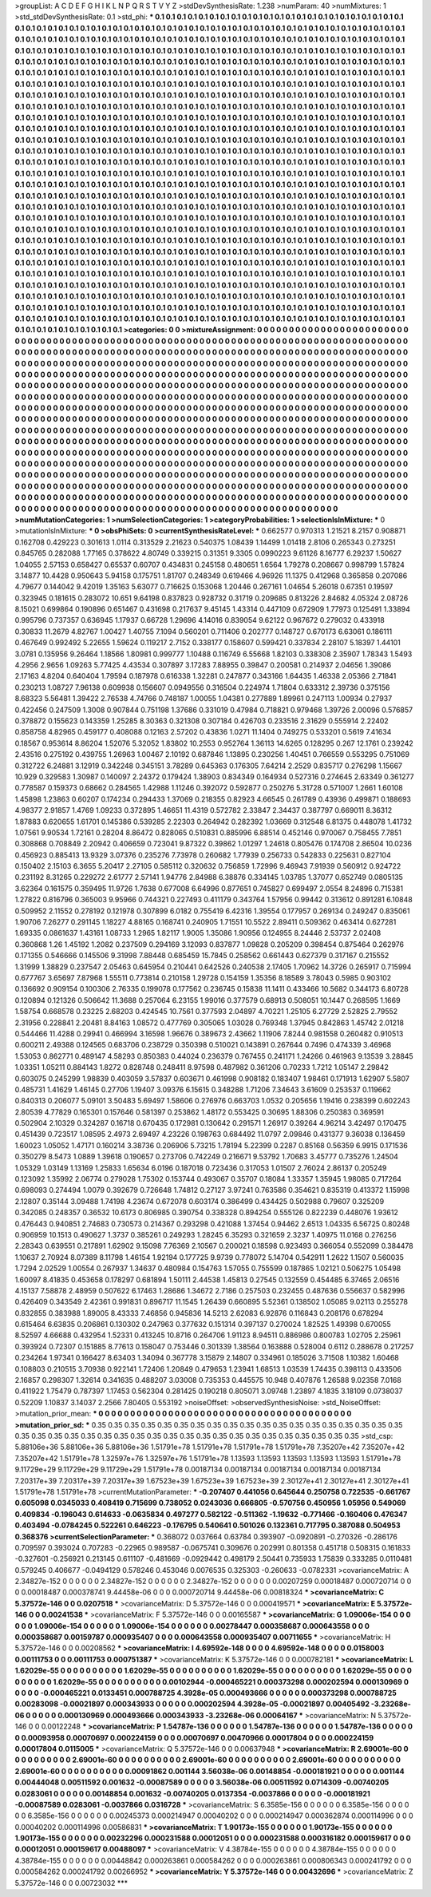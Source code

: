 >groupList:
A C D E F G H I K L
N P Q R S T V Y Z 
>stdDevSynthesisRate:
1.238 
>numParam:
40
>numMixtures:
1
>std_stdDevSynthesisRate:
0.1
>std_phi:
***
0.1 0.1 0.1 0.1 0.1 0.1 0.1 0.1 0.1 0.1
0.1 0.1 0.1 0.1 0.1 0.1 0.1 0.1 0.1 0.1
0.1 0.1 0.1 0.1 0.1 0.1 0.1 0.1 0.1 0.1
0.1 0.1 0.1 0.1 0.1 0.1 0.1 0.1 0.1 0.1
0.1 0.1 0.1 0.1 0.1 0.1 0.1 0.1 0.1 0.1
0.1 0.1 0.1 0.1 0.1 0.1 0.1 0.1 0.1 0.1
0.1 0.1 0.1 0.1 0.1 0.1 0.1 0.1 0.1 0.1
0.1 0.1 0.1 0.1 0.1 0.1 0.1 0.1 0.1 0.1
0.1 0.1 0.1 0.1 0.1 0.1 0.1 0.1 0.1 0.1
0.1 0.1 0.1 0.1 0.1 0.1 0.1 0.1 0.1 0.1
0.1 0.1 0.1 0.1 0.1 0.1 0.1 0.1 0.1 0.1
0.1 0.1 0.1 0.1 0.1 0.1 0.1 0.1 0.1 0.1
0.1 0.1 0.1 0.1 0.1 0.1 0.1 0.1 0.1 0.1
0.1 0.1 0.1 0.1 0.1 0.1 0.1 0.1 0.1 0.1
0.1 0.1 0.1 0.1 0.1 0.1 0.1 0.1 0.1 0.1
0.1 0.1 0.1 0.1 0.1 0.1 0.1 0.1 0.1 0.1
0.1 0.1 0.1 0.1 0.1 0.1 0.1 0.1 0.1 0.1
0.1 0.1 0.1 0.1 0.1 0.1 0.1 0.1 0.1 0.1
0.1 0.1 0.1 0.1 0.1 0.1 0.1 0.1 0.1 0.1
0.1 0.1 0.1 0.1 0.1 0.1 0.1 0.1 0.1 0.1
0.1 0.1 0.1 0.1 0.1 0.1 0.1 0.1 0.1 0.1
0.1 0.1 0.1 0.1 0.1 0.1 0.1 0.1 0.1 0.1
0.1 0.1 0.1 0.1 0.1 0.1 0.1 0.1 0.1 0.1
0.1 0.1 0.1 0.1 0.1 0.1 0.1 0.1 0.1 0.1
0.1 0.1 0.1 0.1 0.1 0.1 0.1 0.1 0.1 0.1
0.1 0.1 0.1 0.1 0.1 0.1 0.1 0.1 0.1 0.1
0.1 0.1 0.1 0.1 0.1 0.1 0.1 0.1 0.1 0.1
0.1 0.1 0.1 0.1 0.1 0.1 0.1 0.1 0.1 0.1
0.1 0.1 0.1 0.1 0.1 0.1 0.1 0.1 0.1 0.1
0.1 0.1 0.1 0.1 0.1 0.1 0.1 0.1 0.1 0.1
0.1 0.1 0.1 0.1 0.1 0.1 0.1 0.1 0.1 0.1
0.1 0.1 0.1 0.1 0.1 0.1 0.1 0.1 0.1 0.1
0.1 0.1 0.1 0.1 0.1 0.1 0.1 0.1 0.1 0.1
0.1 0.1 0.1 0.1 0.1 0.1 0.1 0.1 0.1 0.1
0.1 0.1 0.1 0.1 0.1 0.1 0.1 0.1 0.1 0.1
0.1 0.1 0.1 0.1 0.1 0.1 0.1 0.1 0.1 0.1
0.1 0.1 0.1 0.1 0.1 0.1 0.1 0.1 0.1 0.1
0.1 0.1 0.1 0.1 0.1 0.1 0.1 0.1 0.1 0.1
0.1 0.1 0.1 0.1 0.1 0.1 0.1 0.1 0.1 0.1
0.1 0.1 0.1 0.1 0.1 0.1 0.1 0.1 0.1 0.1
0.1 0.1 0.1 0.1 0.1 0.1 0.1 0.1 0.1 0.1
0.1 0.1 0.1 0.1 0.1 0.1 0.1 0.1 0.1 0.1
0.1 0.1 0.1 0.1 0.1 0.1 0.1 0.1 0.1 0.1
0.1 0.1 0.1 0.1 0.1 0.1 0.1 0.1 0.1 0.1
0.1 0.1 0.1 0.1 0.1 0.1 0.1 0.1 0.1 0.1
0.1 0.1 0.1 0.1 0.1 0.1 0.1 0.1 0.1 0.1
0.1 0.1 0.1 0.1 0.1 0.1 0.1 0.1 0.1 0.1
0.1 0.1 0.1 0.1 0.1 0.1 0.1 0.1 0.1 0.1
0.1 0.1 0.1 0.1 0.1 0.1 0.1 0.1 0.1 0.1
0.1 0.1 0.1 0.1 0.1 0.1 0.1 0.1 0.1 0.1
0.1 0.1 0.1 0.1 0.1 0.1 0.1 0.1 0.1 0.1
0.1 0.1 0.1 0.1 0.1 0.1 0.1 0.1 0.1 0.1
0.1 0.1 0.1 0.1 0.1 0.1 0.1 0.1 0.1 0.1
0.1 0.1 0.1 0.1 0.1 0.1 0.1 0.1 0.1 0.1
0.1 0.1 0.1 0.1 0.1 0.1 0.1 0.1 0.1 0.1
0.1 0.1 0.1 0.1 0.1 0.1 0.1 0.1 0.1 0.1
0.1 0.1 0.1 0.1 0.1 0.1 0.1 0.1 0.1 0.1
0.1 0.1 0.1 0.1 0.1 0.1 0.1 0.1 0.1 0.1
0.1 0.1 0.1 0.1 0.1 0.1 0.1 0.1 0.1 0.1
0.1 0.1 0.1 0.1 0.1 0.1 0.1 0.1 0.1 0.1
0.1 0.1 0.1 0.1 0.1 0.1 0.1 0.1 0.1 0.1
0.1 0.1 0.1 0.1 0.1 0.1 0.1 0.1 0.1 0.1
0.1 0.1 0.1 0.1 0.1 0.1 0.1 0.1 0.1 0.1
0.1 0.1 0.1 0.1 0.1 0.1 0.1 0.1 0.1 0.1
0.1 0.1 0.1 0.1 0.1 0.1 0.1 0.1 0.1 0.1
0.1 0.1 0.1 0.1 0.1 0.1 0.1 0.1 0.1 0.1
0.1 0.1 0.1 0.1 0.1 0.1 0.1 0.1 0.1 0.1
0.1 0.1 0.1 0.1 0.1 0.1 0.1 0.1 0.1 0.1
0.1 0.1 0.1 0.1 0.1 0.1 0.1 0.1 0.1 0.1
0.1 0.1 0.1 0.1 0.1 0.1 0.1 0.1 0.1 0.1
0.1 0.1 0.1 0.1 0.1 0.1 0.1 0.1 0.1 0.1
0.1 0.1 0.1 0.1 0.1 0.1 0.1 0.1 0.1 0.1
0.1 0.1 0.1 0.1 0.1 0.1 0.1 0.1 0.1 0.1
0.1 0.1 0.1 0.1 0.1 0.1 0.1 0.1 0.1 0.1
0.1 0.1 0.1 0.1 0.1 0.1 0.1 0.1 0.1 0.1
0.1 0.1 0.1 0.1 0.1 0.1 0.1 0.1 0.1 0.1
0.1 0.1 0.1 0.1 0.1 0.1 0.1 0.1 0.1 0.1
0.1 0.1 0.1 0.1 0.1 0.1 0.1 0.1 0.1 0.1
0.1 0.1 0.1 0.1 0.1 0.1 0.1 0.1 0.1 0.1
0.1 0.1 0.1 0.1 0.1 0.1 0.1 0.1 0.1 0.1
0.1 0.1 0.1 0.1 0.1 0.1 0.1 0.1 0.1 0.1
0.1 0.1 0.1 0.1 0.1 0.1 0.1 0.1 0.1 0.1
0.1 0.1 0.1 0.1 0.1 0.1 0.1 0.1 0.1 0.1
0.1 0.1 0.1 0.1 0.1 0.1 0.1 0.1 0.1 0.1
0.1 0.1 0.1 0.1 0.1 0.1 0.1 0.1 0.1 0.1
0.1 0.1 0.1 0.1 0.1 0.1 0.1 0.1 0.1 0.1
0.1 0.1 0.1 0.1 0.1 0.1 0.1 0.1 0.1 0.1
0.1 0.1 0.1 0.1 0.1 0.1 0.1 0.1 0.1 0.1
0.1 0.1 0.1 0.1 0.1 0.1 0.1 0.1 0.1 0.1
0.1 0.1 0.1 0.1 0.1 0.1 0.1 0.1 0.1 0.1
0.1 0.1 0.1 0.1 0.1 0.1 0.1 0.1 0.1 0.1
0.1 0.1 0.1 0.1 0.1 0.1 0.1 0.1 0.1 0.1
0.1 0.1 0.1 0.1 0.1 0.1 0.1 0.1 0.1 0.1
0.1 0.1 0.1 0.1 0.1 0.1 0.1 0.1 0.1 0.1
0.1 0.1 0.1 0.1 0.1 0.1 0.1 0.1 0.1 0.1
0.1 0.1 0.1 0.1 0.1 0.1 0.1 0.1 0.1 0.1
0.1 0.1 0.1 0.1 0.1 0.1 0.1 0.1 0.1 0.1
0.1 0.1 0.1 0.1 0.1 0.1 0.1 0.1 0.1 0.1
0.1 0.1 0.1 0.1 0.1 0.1 0.1 0.1 0.1 0.1
0.1 0.1 0.1 0.1 0.1 0.1 0.1 0.1 0.1 0.1
0.1 0.1 0.1 0.1 0.1 
>categories:
0 0
>mixtureAssignment:
0 0 0 0 0 0 0 0 0 0 0 0 0 0 0 0 0 0 0 0 0 0 0 0 0 0 0 0 0 0 0 0 0 0 0 0 0 0 0 0 0 0 0 0 0 0 0 0 0 0
0 0 0 0 0 0 0 0 0 0 0 0 0 0 0 0 0 0 0 0 0 0 0 0 0 0 0 0 0 0 0 0 0 0 0 0 0 0 0 0 0 0 0 0 0 0 0 0 0 0
0 0 0 0 0 0 0 0 0 0 0 0 0 0 0 0 0 0 0 0 0 0 0 0 0 0 0 0 0 0 0 0 0 0 0 0 0 0 0 0 0 0 0 0 0 0 0 0 0 0
0 0 0 0 0 0 0 0 0 0 0 0 0 0 0 0 0 0 0 0 0 0 0 0 0 0 0 0 0 0 0 0 0 0 0 0 0 0 0 0 0 0 0 0 0 0 0 0 0 0
0 0 0 0 0 0 0 0 0 0 0 0 0 0 0 0 0 0 0 0 0 0 0 0 0 0 0 0 0 0 0 0 0 0 0 0 0 0 0 0 0 0 0 0 0 0 0 0 0 0
0 0 0 0 0 0 0 0 0 0 0 0 0 0 0 0 0 0 0 0 0 0 0 0 0 0 0 0 0 0 0 0 0 0 0 0 0 0 0 0 0 0 0 0 0 0 0 0 0 0
0 0 0 0 0 0 0 0 0 0 0 0 0 0 0 0 0 0 0 0 0 0 0 0 0 0 0 0 0 0 0 0 0 0 0 0 0 0 0 0 0 0 0 0 0 0 0 0 0 0
0 0 0 0 0 0 0 0 0 0 0 0 0 0 0 0 0 0 0 0 0 0 0 0 0 0 0 0 0 0 0 0 0 0 0 0 0 0 0 0 0 0 0 0 0 0 0 0 0 0
0 0 0 0 0 0 0 0 0 0 0 0 0 0 0 0 0 0 0 0 0 0 0 0 0 0 0 0 0 0 0 0 0 0 0 0 0 0 0 0 0 0 0 0 0 0 0 0 0 0
0 0 0 0 0 0 0 0 0 0 0 0 0 0 0 0 0 0 0 0 0 0 0 0 0 0 0 0 0 0 0 0 0 0 0 0 0 0 0 0 0 0 0 0 0 0 0 0 0 0
0 0 0 0 0 0 0 0 0 0 0 0 0 0 0 0 0 0 0 0 0 0 0 0 0 0 0 0 0 0 0 0 0 0 0 0 0 0 0 0 0 0 0 0 0 0 0 0 0 0
0 0 0 0 0 0 0 0 0 0 0 0 0 0 0 0 0 0 0 0 0 0 0 0 0 0 0 0 0 0 0 0 0 0 0 0 0 0 0 0 0 0 0 0 0 0 0 0 0 0
0 0 0 0 0 0 0 0 0 0 0 0 0 0 0 0 0 0 0 0 0 0 0 0 0 0 0 0 0 0 0 0 0 0 0 0 0 0 0 0 0 0 0 0 0 0 0 0 0 0
0 0 0 0 0 0 0 0 0 0 0 0 0 0 0 0 0 0 0 0 0 0 0 0 0 0 0 0 0 0 0 0 0 0 0 0 0 0 0 0 0 0 0 0 0 0 0 0 0 0
0 0 0 0 0 0 0 0 0 0 0 0 0 0 0 0 0 0 0 0 0 0 0 0 0 0 0 0 0 0 0 0 0 0 0 0 0 0 0 0 0 0 0 0 0 0 0 0 0 0
0 0 0 0 0 0 0 0 0 0 0 0 0 0 0 0 0 0 0 0 0 0 0 0 0 0 0 0 0 0 0 0 0 0 0 0 0 0 0 0 0 0 0 0 0 0 0 0 0 0
0 0 0 0 0 0 0 0 0 0 0 0 0 0 0 0 0 0 0 0 0 0 0 0 0 0 0 0 0 0 0 0 0 0 0 0 0 0 0 0 0 0 0 0 0 0 0 0 0 0
0 0 0 0 0 0 0 0 0 0 0 0 0 0 0 0 0 0 0 0 0 0 0 0 0 0 0 0 0 0 0 0 0 0 0 0 0 0 0 0 0 0 0 0 0 0 0 0 0 0
0 0 0 0 0 0 0 0 0 0 0 0 0 0 0 0 0 0 0 0 0 0 0 0 0 0 0 0 0 0 0 0 0 0 0 0 0 0 0 0 0 0 0 0 0 0 0 0 0 0
0 0 0 0 0 0 0 0 0 0 0 0 0 0 0 0 0 0 0 0 0 0 0 0 0 0 0 0 0 0 0 0 0 0 0 0 0 0 0 0 0 0 0 0 0 0 0 0 0 0
0 0 0 0 0 
>numMutationCategories:
1
>numSelectionCategories:
1
>categoryProbabilities:
1 
>selectionIsInMixture:
***
0 
>mutationIsInMixture:
***
0 
>obsPhiSets:
0
>currentSynthesisRateLevel:
***
0.662577 0.970313 1.21521 8.2157 0.908871 0.162708 0.429223 0.301613 1.0114 0.313529
2.21623 0.540375 1.08439 1.14499 1.01418 2.8106 0.265343 0.273251 0.845765 0.282088
1.77165 0.378622 4.80749 0.339215 0.31351 9.3305 0.0990223 9.61126 8.16777 6.29237
1.50627 1.04055 2.57153 0.658427 0.65537 0.60707 0.434831 0.245158 0.480651 1.6564
1.79278 0.208667 0.998799 1.57824 3.14877 10.4428 0.950643 5.94158 0.175751 1.81707
0.248349 0.619466 4.96926 11.1375 0.412968 0.365858 0.207086 4.79677 0.144042 9.42019
1.35163 5.63077 0.716625 0.153068 1.20446 0.267161 1.04654 5.26018 0.67351 0.19597
0.323945 0.181615 0.283072 10.651 9.64198 0.837823 0.928732 0.31719 0.209685 0.813226
2.84682 4.05324 2.08726 8.15021 0.699864 0.190896 0.651467 0.431698 0.217637 9.45145
1.43314 0.447109 0.672909 1.77973 0.125491 1.33894 0.995796 0.737357 0.636945 1.17937
0.66728 1.29696 4.14016 0.839054 9.62122 0.967672 0.279032 0.433918 0.30833 11.2679
4.82767 1.00427 1.40755 7.1094 0.560201 0.711406 0.202777 0.148727 0.670173 6.63061
0.186111 0.467649 0.992492 5.22655 1.59624 0.119217 2.7152 0.338177 0.158607 0.599421
0.337834 2.28107 5.18397 1.44101 3.0781 0.135956 9.26464 1.18566 1.80981 0.999777
1.10488 0.116749 6.55668 1.82103 0.338308 2.35907 1.78343 1.5493 4.2956 2.9656
1.09263 5.77425 4.43534 0.307897 3.17283 7.88955 0.39847 0.200581 0.214937 2.04656
1.39086 2.17163 4.8204 0.640404 1.79594 0.187978 0.616338 1.32281 0.247877 0.343166
1.64435 1.46338 2.05366 2.71841 0.230213 1.08727 7.96138 0.609938 0.156607 0.0949556
0.316504 0.224974 1.71804 0.633312 2.39736 0.375156 8.68323 5.56481 1.39422 2.76538
4.74766 0.748187 1.00055 1.04381 0.277889 1.89961 0.247113 1.00934 0.27937 0.422456
0.247509 1.3008 0.907844 0.751198 1.37686 0.331019 0.47984 0.718821 0.979468 1.39726
2.00096 0.576857 0.378872 0.155623 0.143359 1.25285 8.30363 0.321308 0.307184 0.426703
0.233516 2.31629 0.555914 2.22402 0.858758 4.82965 0.459177 0.408088 0.12163 2.57202
0.43836 1.0271 11.1404 0.749275 0.533201 0.5619 7.41634 0.18567 0.953614 8.86204
1.52076 5.32052 1.83802 10.2553 0.952764 1.36113 14.6265 0.128295 0.267 12.1761
0.239242 2.43516 0.275192 0.439755 1.26963 1.00467 2.10192 0.687846 1.13895 0.230256
1.40451 0.766559 0.553295 0.751069 0.312722 6.24881 3.12919 0.342248 0.345151 3.78289
0.645363 0.176305 7.64214 2.2529 0.835717 0.276298 1.15667 10.929 0.329583 1.30987
0.140097 2.24372 0.179424 1.38903 0.834349 0.164934 0.527316 0.274645 2.63349 0.361277
0.778587 0.159373 0.68662 0.284565 1.42988 1.11246 0.392072 0.592877 0.250276 5.31728
0.571007 1.2661 1.60108 1.45898 1.23863 0.60207 0.174234 0.294433 1.37069 0.218355
0.82923 4.66545 0.261789 0.43936 0.499871 0.188693 4.98377 2.91857 1.4769 1.09233
0.372895 1.46651 11.4319 0.572782 2.33847 2.34437 0.387797 0.669011 8.36312 1.87883
0.620655 1.61701 0.145386 0.539285 2.22303 0.264942 0.282392 1.03669 0.312548 6.81375
0.448078 1.41732 1.07561 9.90534 1.72161 0.28204 8.86472 0.828065 0.510831 0.885996
6.88514 0.452146 0.970067 0.758455 7.7851 0.308868 0.708849 2.20942 0.406659 0.723041
9.87322 0.39862 1.01297 1.24618 0.805476 0.174708 2.86504 10.0236 0.456923 0.885413
13.9329 3.07376 0.235276 7.73978 0.260682 1.77939 0.256733 0.542833 0.225631 0.827104
0.150402 2.15103 6.3655 5.20417 2.27105 0.585112 0.320632 0.756859 1.72996 9.46943
7.91939 0.560912 0.924722 0.231192 8.31265 0.229272 2.61777 2.57141 1.94776 2.84988
6.38876 0.334145 1.03785 1.37077 0.652749 0.0805135 3.62364 0.161575 0.359495 11.9726
1.7638 0.677008 6.64996 0.877651 0.745827 0.699497 2.0554 8.24896 0.715381 1.27822
0.816796 0.365003 9.95966 0.744321 0.227493 0.411179 0.343764 1.57956 0.99442 0.313612
0.891281 6.10848 0.509952 2.11552 0.278192 0.121978 0.307899 6.0182 0.755419 6.42316
1.39554 0.177957 0.269134 0.249247 0.835061 1.90706 7.26277 0.291145 1.18227 4.88165
0.168741 0.240905 1.71551 10.5522 2.89411 0.509362 0.463414 0.627281 1.69335 0.0861637
1.43161 1.08733 1.2965 1.82117 1.9005 1.35086 1.90956 0.124955 8.24446 2.53737
2.02408 0.360868 1.26 1.45192 1.2082 0.237509 0.294169 3.12093 0.837877 1.09828
0.205209 0.398454 0.875464 0.262976 0.171355 0.546666 0.145506 9.31998 7.88448 0.685459
15.7845 0.258562 0.661443 0.627379 0.317167 0.215552 1.31999 1.38829 0.237547 2.05463
0.645954 0.210441 0.642526 0.240538 2.17405 1.70962 14.3726 0.265917 0.715994 0.677767
3.65697 7.87968 1.55511 0.773814 0.210158 1.29728 0.154159 1.35356 8.18589 3.78043
0.5985 0.903102 0.136692 0.909154 0.100306 2.76335 0.199078 0.177562 0.236745 0.15838
11.1411 0.433466 10.5682 0.344173 6.80728 0.120894 0.121326 0.506642 11.3688 0.257064
6.23155 1.99016 0.377579 0.68913 0.508051 10.1447 0.268595 1.1669 1.58754 0.668578
0.23225 2.68203 0.424545 10.7561 0.377593 2.04897 4.70221 1.25105 6.27729 2.52825
2.79552 2.31956 0.228841 2.20481 8.84163 1.08572 0.477769 0.305065 1.03028 0.769348
1.37945 0.842863 1.45742 2.01218 0.544466 11.4288 0.29941 0.466994 3.16598 1.96676
0.389673 2.43662 1.11906 7.8244 0.981558 0.260482 0.910513 0.600211 2.49388 0.124565
0.683706 0.238729 0.350398 0.510021 0.143891 0.267644 0.7496 0.474339 3.46968 1.53053
0.862771 0.489147 4.58293 0.850383 0.44024 0.236379 0.767455 0.241171 1.24266 0.461963
9.13539 3.28845 1.03351 1.05211 0.884143 1.8272 0.828748 0.248411 8.97598 0.487982
0.361206 0.70233 1.7212 1.05147 2.29842 0.603075 0.245299 1.98839 0.403059 3.57837
0.603671 0.461998 0.908182 0.183407 1.98461 0.171913 1.62907 5.5807 0.485731 1.41629
1.46145 0.27706 1.19407 3.09376 6.15615 0.348288 1.71206 7.34643 3.61609 0.253537
0.119662 0.840313 0.206077 5.09101 3.50483 5.69497 1.58606 0.276976 0.663703 1.0532
0.205656 1.19416 0.238399 0.602243 2.80539 4.77829 0.165301 0.157646 0.581397 0.253862
1.48172 0.553425 0.30695 1.88306 0.250383 0.369591 0.502904 2.10329 0.324287 0.16718
0.670435 0.172981 0.130642 0.291571 1.26917 0.39264 4.96214 3.42497 0.170475 0.451439
0.723517 1.08595 2.4973 2.69497 4.23226 0.198763 0.684492 11.0797 2.09846 0.431377
9.36038 0.136459 1.60023 1.05052 1.47171 0.160214 3.38736 0.206906 5.73215 1.78194
5.22399 0.2287 0.85168 0.56359 6.9915 0.171536 0.350279 8.5473 1.0889 1.39618
0.190657 0.273706 0.742249 0.216671 9.53792 1.70683 3.45777 0.735276 1.24504 1.05329
1.03149 1.13169 1.25833 1.65634 6.0196 0.187018 0.723436 0.317053 1.01507 2.76024
2.86137 0.205249 0.123092 1.35992 2.06774 0.279028 1.75302 0.153744 0.493067 0.35707
0.18084 1.33357 1.35945 1.98085 0.717264 0.698093 0.274494 1.0079 0.392679 0.726648
1.74812 0.27127 3.97241 0.763586 0.354621 0.835319 0.413372 1.15998 2.12807 0.35144
3.09488 1.74198 4.23674 0.672078 0.603174 0.386499 0.434425 0.502988 0.79607 0.325209
0.342085 0.248357 0.36532 10.6173 0.806985 0.390754 0.338328 0.894254 0.555126 0.822239
0.448076 1.93612 0.476443 0.940851 2.74683 0.730573 0.214367 0.293298 0.421088 1.37454
0.94462 2.6513 1.04335 6.56725 0.80248 0.906959 10.1513 0.490627 1.3737 0.385261
0.249293 1.28245 6.35293 0.321659 2.3237 1.40975 11.0168 0.276256 2.28343 0.639551
0.217891 1.62902 9.15098 7.76369 2.10567 0.200021 0.18598 0.923493 0.366054 0.552099
0.384478 1.10637 2.70924 8.07389 8.11798 1.46154 1.92194 0.177725 9.9739 0.778072
5.14704 0.542911 1.2622 1.1507 0.560035 1.7294 2.02529 1.00554 0.267937 1.34637
0.480984 0.154763 1.57055 0.755599 0.187865 1.02121 0.506275 1.05498 1.60097 8.41835
0.453658 0.178297 0.681894 1.50111 2.44538 1.45813 0.27545 0.132559 0.454485 6.37465
2.06516 4.15137 7.58878 2.48959 0.507622 6.17463 1.28686 1.34672 2.7186 0.257503
0.232455 0.487636 0.556637 0.582996 0.426409 0.343549 2.42361 0.991831 0.896717 11.1545
1.26439 0.660895 5.52361 0.138502 1.05085 9.02113 0.255278 0.832855 0.383988 1.89005
8.43333 7.46856 0.945836 14.5213 2.62083 6.92876 0.116843 0.208176 0.678294 0.615464
6.63835 0.206861 0.130302 0.247963 0.377632 0.151314 0.397137 0.270024 1.82525 1.49398
0.670055 8.52597 4.66688 0.432954 1.52331 0.413245 10.8716 0.264706 1.91123 8.94511
0.886986 0.800783 1.02705 2.25961 0.393924 0.72307 0.151885 8.77613 0.158047 0.753446
0.301339 1.38564 0.163888 0.528004 0.6112 0.288678 0.217257 0.234264 1.97341 0.166427
8.63403 1.34094 0.367778 3.15879 2.14807 0.334961 0.185026 3.71508 1.10382 1.60468
0.108803 0.210515 3.70938 0.922141 1.72406 1.20849 0.479653 1.23941 1.68513 1.03539
1.74435 0.398113 0.433506 2.16857 0.298307 1.32614 0.341635 0.488207 3.03008 0.735353
0.445575 10.948 0.407876 1.26588 9.02358 7.0168 0.411922 1.75479 0.787397 1.17453
0.562304 0.281425 0.190218 0.805071 3.09748 1.23897 4.1835 3.18109 0.0738037 0.52209
1.10837 3.14037 2.2566 7.80405 0.553192 
>noiseOffset:
>observedSynthesisNoise:
>std_NoiseOffset:
>mutation_prior_mean:
***
0 0 0 0 0 0 0 0 0 0
0 0 0 0 0 0 0 0 0 0
0 0 0 0 0 0 0 0 0 0
0 0 0 0 0 0 0 0 0 0
>mutation_prior_sd:
***
0.35 0.35 0.35 0.35 0.35 0.35 0.35 0.35 0.35 0.35
0.35 0.35 0.35 0.35 0.35 0.35 0.35 0.35 0.35 0.35
0.35 0.35 0.35 0.35 0.35 0.35 0.35 0.35 0.35 0.35
0.35 0.35 0.35 0.35 0.35 0.35 0.35 0.35 0.35 0.35
>std_csp:
5.88106e+36 5.88106e+36 5.88106e+36 1.51791e+78 1.51791e+78 1.51791e+78 1.51791e+78 7.35207e+42 7.35207e+42 7.35207e+42
1.51791e+78 1.32597e+76 1.32597e+76 1.51791e+78 1.13593 1.13593 1.13593 1.13593 1.13593 1.51791e+78
9.11729e+29 9.11729e+29 9.11729e+29 1.51791e+78 0.00187134 0.00187134 0.00187134 0.00187134 0.00187134 7.20317e+39
7.20317e+39 7.20317e+39 1.67523e+39 1.67523e+39 1.67523e+39 2.30127e+41 2.30127e+41 2.30127e+41 1.51791e+78 1.51791e+78
>currentMutationParameter:
***
-0.207407 0.441056 0.645644 0.250758 0.722535 -0.661767 0.605098 0.0345033 0.408419 0.715699
0.738052 0.0243036 0.666805 -0.570756 0.450956 1.05956 0.549069 0.409834 -0.196043 0.614633
-0.0635834 0.497277 0.582122 -0.511362 -1.19632 -0.771466 -0.160406 0.476347 0.403494 -0.0784245
0.522261 0.646223 -0.176795 0.540641 0.501026 0.132361 0.717795 0.387088 0.504953 0.368376
>currentSelectionParameter:
***
0.368072 0.037664 0.63784 0.393907 -0.0920891 -0.270326 -0.286176 0.709597 0.393024 0.707283
-0.22965 0.989587 -0.0675741 0.309676 0.202991 0.801358 0.451718 0.508315 0.161833 -0.327601
-0.256921 0.213145 0.611107 -0.481669 -0.0929442 0.498179 2.50441 0.735933 1.75839 0.333285
0.0110481 0.579245 0.406677 -0.0494129 0.578246 0.453046 0.0076535 0.325303 -0.260633 -0.0782331
>covarianceMatrix:
A
2.34827e-152	0	0	0	0	0	
0	2.34827e-152	0	0	0	0	
0	0	2.34827e-152	0	0	0	
0	0	0	0.00207259	0.00018487	0.000720714	
0	0	0	0.00018487	0.000378741	9.44458e-06	
0	0	0	0.000720714	9.44458e-06	0.00818324	
***
>covarianceMatrix:
C
5.37572e-146	0	
0	0.0207518	
***
>covarianceMatrix:
D
5.37572e-146	0	
0	0.000419571	
***
>covarianceMatrix:
E
5.37572e-146	0	
0	0.00241538	
***
>covarianceMatrix:
F
5.37572e-146	0	
0	0.00165587	
***
>covarianceMatrix:
G
1.09006e-154	0	0	0	0	0	
0	1.09006e-154	0	0	0	0	
0	0	1.09006e-154	0	0	0	
0	0	0	0.00278447	0.000358687	0.000643558	
0	0	0	0.000358687	0.00159787	0.000935407	
0	0	0	0.000643558	0.000935407	0.00711655	
***
>covarianceMatrix:
H
5.37572e-146	0	
0	0.00208562	
***
>covarianceMatrix:
I
4.69592e-148	0	0	0	
0	4.69592e-148	0	0	
0	0	0.0158003	0.00111753	
0	0	0.00111753	0.000751387	
***
>covarianceMatrix:
K
5.37572e-146	0	
0	0.000782181	
***
>covarianceMatrix:
L
1.62029e-55	0	0	0	0	0	0	0	0	0	
0	1.62029e-55	0	0	0	0	0	0	0	0	
0	0	1.62029e-55	0	0	0	0	0	0	0	
0	0	0	1.62029e-55	0	0	0	0	0	0	
0	0	0	0	1.62029e-55	0	0	0	0	0	
0	0	0	0	0	0.00102944	-0.000465221	0.000373298	0.000202594	0.000130969	
0	0	0	0	0	-0.000465221	0.0133451	0.000788725	4.3928e-05	0.000493666	
0	0	0	0	0	0.000373298	0.000788725	0.00283098	-0.00021897	0.000343933	
0	0	0	0	0	0.000202594	4.3928e-05	-0.00021897	0.00405492	-3.23268e-06	
0	0	0	0	0	0.000130969	0.000493666	0.000343933	-3.23268e-06	0.00064167	
***
>covarianceMatrix:
N
5.37572e-146	0	
0	0.00122248	
***
>covarianceMatrix:
P
1.54787e-136	0	0	0	0	0	
0	1.54787e-136	0	0	0	0	
0	0	1.54787e-136	0	0	0	
0	0	0	0.00093958	0.00070697	0.000224159	
0	0	0	0.00070697	0.00470966	0.00017804	
0	0	0	0.000224159	0.00017804	0.0115005	
***
>covarianceMatrix:
Q
5.37572e-146	0	
0	0.00637948	
***
>covarianceMatrix:
R
2.69001e-60	0	0	0	0	0	0	0	0	0	
0	2.69001e-60	0	0	0	0	0	0	0	0	
0	0	2.69001e-60	0	0	0	0	0	0	0	
0	0	0	2.69001e-60	0	0	0	0	0	0	
0	0	0	0	2.69001e-60	0	0	0	0	0	
0	0	0	0	0	0.00091862	0.001144	3.56038e-06	0.00148854	-0.000181921	
0	0	0	0	0	0.001144	0.00444048	0.00511592	0.001632	-0.00087589	
0	0	0	0	0	3.56038e-06	0.00511592	0.0714309	-0.00740205	0.0283061	
0	0	0	0	0	0.00148854	0.001632	-0.00740205	0.0137354	-0.0037866	
0	0	0	0	0	-0.000181921	-0.00087589	0.0283061	-0.0037866	0.0316728	
***
>covarianceMatrix:
S
6.3585e-156	0	0	0	0	0	
0	6.3585e-156	0	0	0	0	
0	0	6.3585e-156	0	0	0	
0	0	0	0.00245373	0.000214947	0.00040202	
0	0	0	0.000214947	0.000362874	0.000114996	
0	0	0	0.00040202	0.000114996	0.00586831	
***
>covarianceMatrix:
T
1.90173e-155	0	0	0	0	0	
0	1.90173e-155	0	0	0	0	
0	0	1.90173e-155	0	0	0	
0	0	0	0.00232296	0.000231588	0.00012051	
0	0	0	0.000231588	0.000316182	0.000159617	
0	0	0	0.00012051	0.000159617	0.00488097	
***
>covarianceMatrix:
V
4.38784e-155	0	0	0	0	0	
0	4.38784e-155	0	0	0	0	
0	0	4.38784e-155	0	0	0	
0	0	0	0.00448842	0.000263861	0.000584262	
0	0	0	0.000263861	0.000806343	0.000241792	
0	0	0	0.000584262	0.000241792	0.00266952	
***
>covarianceMatrix:
Y
5.37572e-146	0	
0	0.00432696	
***
>covarianceMatrix:
Z
5.37572e-146	0	
0	0.00723032	
***
